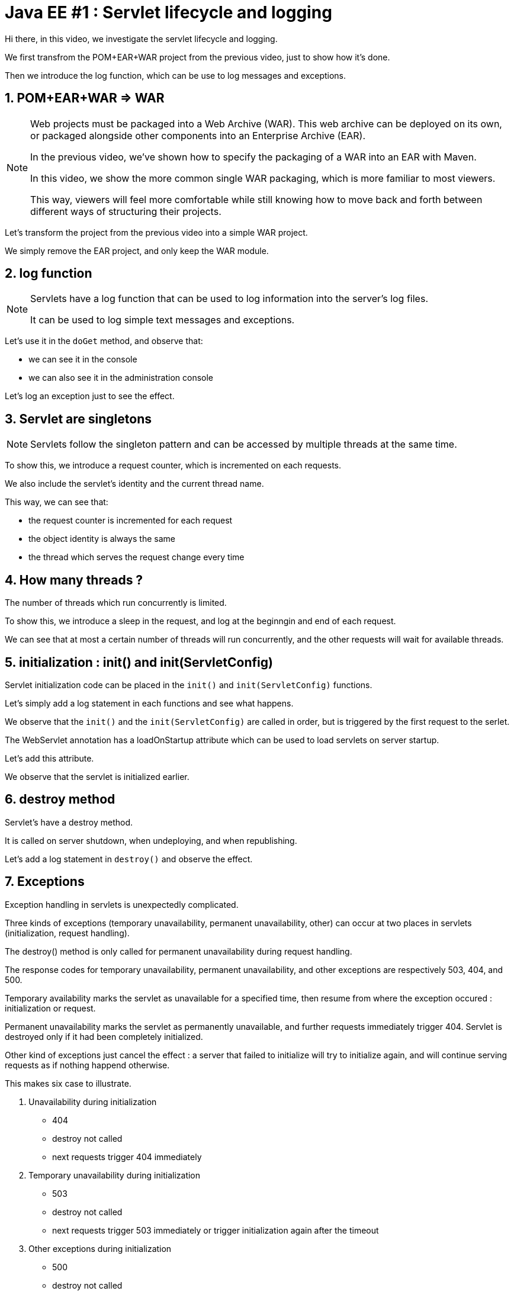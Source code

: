 = Java EE #1 : Servlet lifecycle and logging =

Hi there, in this video, we investigate the servlet lifecycle and logging.

We first transfrom the POM+EAR+WAR project from the previous video, just to show how it's done.

Then we introduce the log function, which can be use to log messages and exceptions.

== 1. POM+EAR+WAR => WAR ==

[NOTE]
====
Web projects must be packaged into a Web Archive (WAR). This web archive can be deployed on its own, or packaged alongside other components into an Enterprise Archive (EAR).

In the previous video, we've shown how to specify the packaging of a WAR into an EAR with Maven.

In this video, we show the more common single WAR packaging, which is more familiar to most viewers.

This way, viewers will feel more comfortable while still knowing how to move back and forth between different ways of structuring their projects.
====

Let's transform the project from the previous video into a simple WAR project.

We simply remove the EAR project, and only keep the WAR module.

== 2. log function ==

[NOTE]
====
Servlets have a log function that can be used to log information into the server's log files.

It can be used to log simple text messages and exceptions.
====

Let's use it in the `doGet` method, and observe that:

* we can see it in the console

* we can also see it in the administration console

Let's log an exception just to see the effect.

== 3. Servlet are singletons ==

[NOTE]
====
Servlets follow the singleton pattern and can be accessed by multiple threads at the same time.
====

To show this, we introduce a request counter, which is incremented on each requests.

We also include the servlet's identity and the current thread name.

This way, we can see that:

* the request counter is incremented for each request
* the object identity is always the same
* the thread which serves the request change every time

== 4. How many threads ? ==

The number of threads which run concurrently is limited.

To show this, we introduce a sleep in the request, and log at the beginngin and end of each request.

We can see that at most a certain number of threads will run concurrently, and the other requests will wait for available threads.

== 5. initialization : init() and init(ServletConfig) ==

Servlet initialization code can be placed in the `init()` and `init(ServletConfig)` functions.

Let's simply add a log statement in each functions and see what happens.

We observe that the `init()` and the `init(ServletConfig)` are called in order, but is triggered by the first request to the serlet.

The WebServlet annotation has a loadOnStartup attribute which can be used to load servlets on server startup.

Let's add this attribute.

We observe that the servlet is initialized earlier.

== 6. destroy method ==

Servlet’s have a destroy method.

It is called on server shutdown, when undeploying, and when republishing.

Let's add a log statement in `destroy()` and observe the effect.

== 7. Exceptions ==

Exception handling in servlets is unexpectedly complicated.

Three kinds of exceptions (temporary unavailability, permanent unavailability, other) can occur at two places in servlets (initialization, request handling).

The destroy() method is only called for permanent unavailability during request handling.

The response codes for temporary unavailability, permanent unavailability, and other exceptions are respectively 503, 404, and 500.

Temporary availability marks the servlet as unavailable for a specified time, then resume from where the exception occured : initialization or request.

Permanent unavailability marks the servlet as permanently unavailable, and further requests immediately trigger 404. Servlet is destroyed only if it had been completely initialized.

Other kind of exceptions just cancel the effect : a server that failed to initialize will try to initialize again, and will continue serving requests as if nothing happend otherwise.

This makes six case to illustrate.

. Unavailability during initialization
** 404
** destroy not called
** next requests trigger 404 immediately
. Temporary unavailability during initialization
** 503
** destroy not called
** next requests trigger 503 immediately or trigger initialization again after the timeout
. Other exceptions during initialization
** 500
** destroy not called
** next requests trigger initialization again
. Unavailability in doGet :
** 404
** destroy is called
** next requests trigger 404 immediately
. Temporary unavailability in doGet :
** 503
** destroy not called
** next requests trigger 503 immediately, or run as usual
. Other exceptions in doGet :
** 500
** next requests run as usual

== 8. Exceptions after some data has been sent ==

Upon exceptions, the default response will only be sent if the client has not already received some data. If the client has already received some data, the response will be that specified by that data.

This is complicated by the fact that data sent to the response stream is buffered. If the buffer has been flushed at least once, either manually or because it was full, then the rest of the buffered data will be sent to the client, but otherwise, the bufer's content is discarded

Let’s illustrate this.

First, start sending something, then trigger an exception => error 500

Then, start sending something, flush, trigger exception => 200, some data

Then, send, flush, send, exception => we get everything which has been sent

== 9. Conclusion ==

In this video, we introduced the log function as a useful stock tool for investigating the servlet lifecycle and how exceptions are dealt with.

We discovered that servlets define their own logging API, have initialization and cleanup hooks, and handle three kinds of exceptions differently when they occur during initialization or during request handling. We also illustrated the consequences of each exception in each of these phases.

In the next videos, we'll continue our exploration of the servlet API, with the goal of covering all its features thoroughly.

Your questions and comments will influence the direction of this exploration.

That’s all folks. Thanks for watching.
